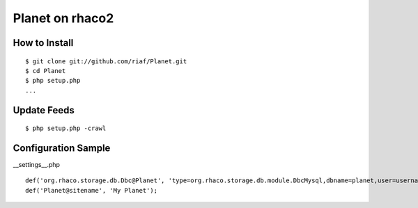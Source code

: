 ================
Planet on rhaco2
================

How to Install
--------------
::

  $ git clone git://github.com/riaf/Planet.git
  $ cd Planet
  $ php setup.php
  ...


Update Feeds
------------
::

  $ php setup.php -crawl


Configuration Sample
--------------------
__settings__.php ::

  def('org.rhaco.storage.db.Dbc@Planet', 'type=org.rhaco.storage.db.module.DbcMysql,dbname=planet,user=username,password=password,encode=utf8');
  def('Planet@sitename', 'My Planet');

